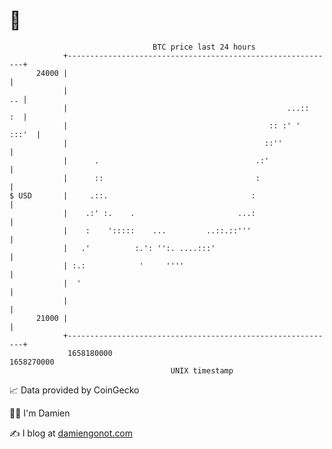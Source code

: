 * 👋

#+begin_example
                                   BTC price last 24 hours                    
               +------------------------------------------------------------+ 
         24000 |                                                            | 
               |                                                         .. | 
               |                                                 ...::   :  | 
               |                                             :: :' '  :::'  | 
               |                                            ::''            | 
               |      .                                   .:'               | 
               |      ::                                  :                 | 
   $ USD       |     .::.                                :                  | 
               |    .:' :.    .                       ...:                  | 
               |    :    ':::::    ...         ..::.::'''                   | 
               |   .'          :.': '':. ....:::'                           | 
               | :.:            '     ''''                                  | 
               |  '                                                         | 
               |                                                            | 
         21000 |                                                            | 
               +------------------------------------------------------------+ 
                1658180000                                        1658270000  
                                       UNIX timestamp                         
#+end_example
📈 Data provided by CoinGecko

🧑‍💻 I'm Damien

✍️ I blog at [[https://www.damiengonot.com][damiengonot.com]]

